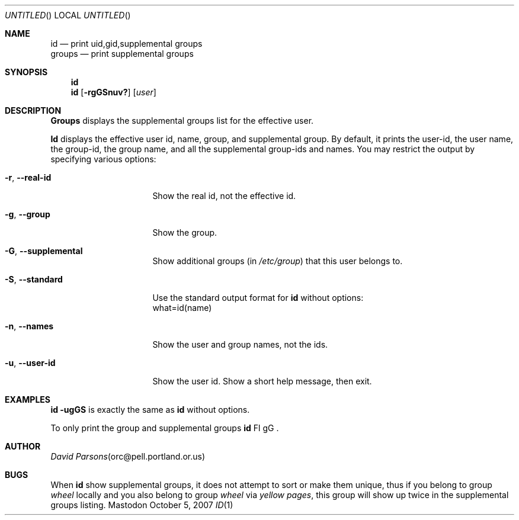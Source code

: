 .Dd October 5, 2007
.Os Mastodon
.Dt ID 1
.Sh NAME
.Nm id
.Nd print uid,gid,supplemental groups
.br
.Nm groups
.Nd print supplemental groups
.Sh SYNOPSIS
.Nm 
.br
.Nm id
.Op Fl rgGSnuv?
.Op Ar user
.Sh DESCRIPTION
.Nm Groups
displays the supplemental groups list for the effective user.
.Pp
.Nm Id
displays the effective user id, name, group, and supplemental group.
By default, it prints the user\-id, the user name, the group\-id,
the group name, and all the supplemental group\-ids and names.
You may restrict the output by specifying various options:
.Pp
.Bl -tag -width \-\-supplemental
.It Fl r , Fl -real-id
Show the real id, not the effective id.
.It Fl g , Fl -group
Show the group.
.It Fl G , Fl -supplemental
Show additional groups (in
.Pa /etc/group )
that this user belongs to.
.It Fl S , Fl -standard
Use the standard output format for
.Nm id
without options:
.br
what=id(name)
.It Fl n , Fl -names
Show the user and group names, not the ids.
.It Fl u , Fl -user-id
Show the user id.
.IT Fl ? , Fl -help
Show a short help message, then exit.
.El
.Sh EXAMPLES
.Nm id 
.Fl ugGS
is exactly the same as
.Nm id
without options.
.Pp
To only print the group and supplemental groups
.Nm id
Fl gG .
.Sh AUTHOR
.Xr "David Parsons" "orc@pell.portland.or.us"
.Sh BUGS
When
.Nm id
show supplemental groups, it does not attempt to sort or make them
unique, thus if you belong to group
.Pa wheel
locally and you also belong to group
.Pa wheel
via
.Em "yellow pages" ,
this group will show up twice in the supplemental groups listing.

